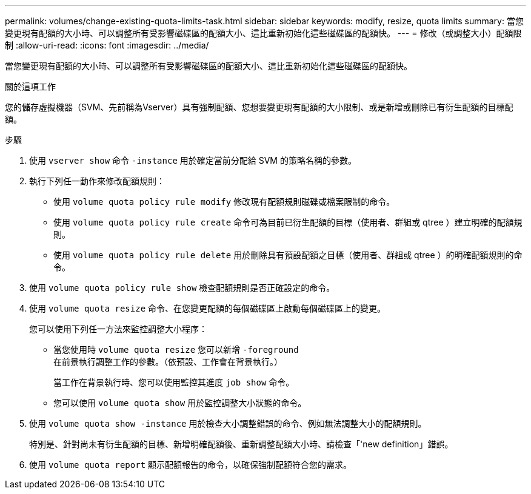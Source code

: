 ---
permalink: volumes/change-existing-quota-limits-task.html 
sidebar: sidebar 
keywords: modify, resize, quota limits 
summary: 當您變更現有配額的大小時、可以調整所有受影響磁碟區的配額大小、這比重新初始化這些磁碟區的配額快。 
---
= 修改（或調整大小）配額限制
:allow-uri-read: 
:icons: font
:imagesdir: ../media/


[role="lead"]
當您變更現有配額的大小時、可以調整所有受影響磁碟區的配額大小、這比重新初始化這些磁碟區的配額快。

.關於這項工作
您的儲存虛擬機器（SVM、先前稱為Vserver）具有強制配額、您想要變更現有配額的大小限制、或是新增或刪除已有衍生配額的目標配額。

.步驟
. 使用 `vserver show` 命令 `-instance` 用於確定當前分配給 SVM 的策略名稱的參數。
. 執行下列任一動作來修改配額規則：
+
** 使用 `volume quota policy rule modify` 修改現有配額規則磁碟或檔案限制的命令。
** 使用 `volume quota policy rule create` 命令可為目前已衍生配額的目標（使用者、群組或 qtree ）建立明確的配額規則。
** 使用 `volume quota policy rule delete` 用於刪除具有預設配額之目標（使用者、群組或 qtree ）的明確配額規則的命令。


. 使用 `volume quota policy rule show` 檢查配額規則是否正確設定的命令。
. 使用 `volume quota resize` 命令、在您變更配額的每個磁碟區上啟動每個磁碟區上的變更。
+
您可以使用下列任一方法來監控調整大小程序：

+
** 當您使用時 `volume quota resize` 您可以新增 `-foreground` 在前景執行調整工作的參數。（依預設、工作會在背景執行。）
+
當工作在背景執行時、您可以使用監控其進度 `job show` 命令。

** 您可以使用 `volume quota show` 用於監控調整大小狀態的命令。


. 使用 `volume quota show -instance` 用於檢查大小調整錯誤的命令、例如無法調整大小的配額規則。
+
特別是、針對尚未有衍生配額的目標、新增明確配額後、重新調整配額大小時、請檢查「'new definition」錯誤。

. 使用 `volume quota report` 顯示配額報告的命令，以確保強制配額符合您的需求。

